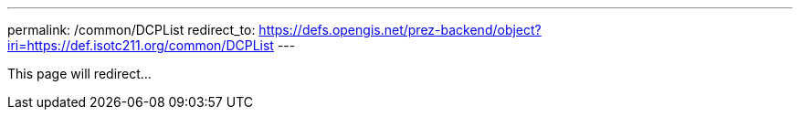---
permalink: /common/DCPList
redirect_to: https://defs.opengis.net/prez-backend/object?iri=https://def.isotc211.org/common/DCPList
---

This page will redirect...
